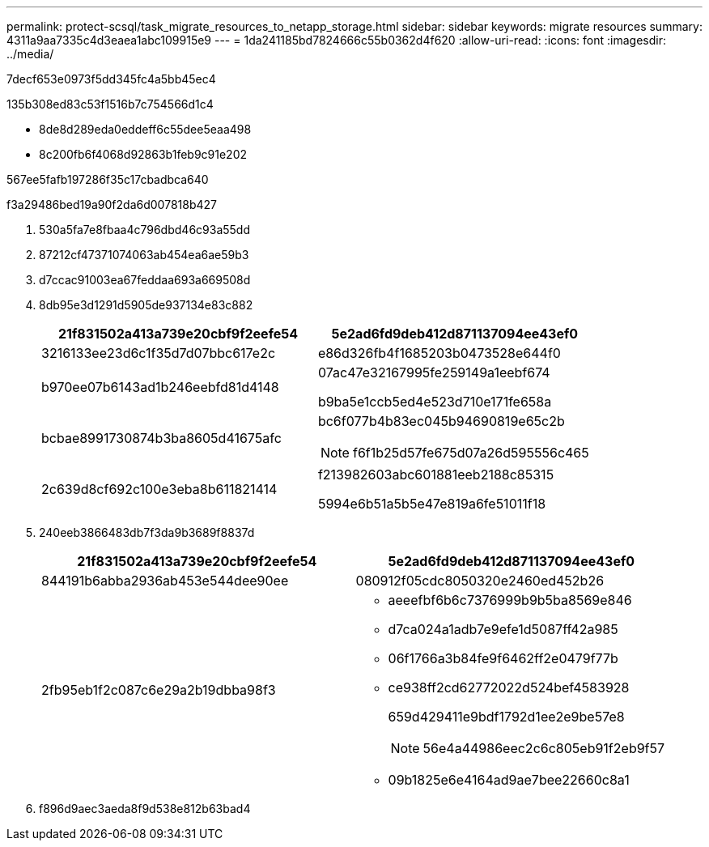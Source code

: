 ---
permalink: protect-scsql/task_migrate_resources_to_netapp_storage.html 
sidebar: sidebar 
keywords: migrate resources 
summary: 4311a9aa7335c4d3eaea1abc109915e9 
---
= 1da241185bd7824666c55b0362d4f620
:allow-uri-read: 
:icons: font
:imagesdir: ../media/


[role="lead"]
7decf653e0973f5dd345fc4a5bb45ec4

.135b308ed83c53f1516b7c754566d1c4
* 8de8d289eda0eddeff6c55dee5eaa498
* 8c200fb6f4068d92863b1feb9c91e202


567ee5fafb197286f35c17cbadbca640

.f3a29486bed19a90f2da6d007818b427
. 530a5fa7e8fbaa4c796dbd46c93a55dd
. 87212cf47371074063ab454ea6ae59b3
. d7ccac91003ea67feddaa693a669508d
. 8db95e3d1291d5905de937134e83c882
+
|===
| 21f831502a413a739e20cbf9f2eefe54 | 5e2ad6fd9deb412d871137094ee43ef0 


 a| 
3216133ee23d6c1f35d7d07bbc617e2c
 a| 
e86d326fb4f1685203b0473528e644f0



 a| 
b970ee07b6143ad1b246eebfd81d4148
 a| 
07ac47e32167995fe259149a1eebf674

b9ba5e1ccb5ed4e523d710e171fe658a



 a| 
bcbae8991730874b3ba8605d41675afc
 a| 
bc6f077b4b83ec045b94690819e65c2b


NOTE: f6f1b25d57fe675d07a26d595556c465



 a| 
2c639d8cf692c100e3eba8b611821414
 a| 
f213982603abc601881eeb2188c85315

5994e6b51a5b5e47e819a6fe51011f18

|===
. 240eeb3866483db7f3da9b3689f8837d
+
|===
| 21f831502a413a739e20cbf9f2eefe54 | 5e2ad6fd9deb412d871137094ee43ef0 


 a| 
844191b6abba2936ab453e544dee90ee
 a| 
080912f05cdc8050320e2460ed452b26



 a| 
2fb95eb1f2c087c6e29a2b19dbba98f3
 a| 
** aeeefbf6b6c7376999b9b5ba8569e846
** d7ca024a1adb7e9efe1d5087ff42a985
** 06f1766a3b84fe9f6462ff2e0479f77b
** ce938ff2cd62772022d524bef4583928
+
659d429411e9bdf1792d1ee2e9be57e8

+

NOTE: 56e4a44986eec2c6c805eb91f2eb9f57

** 09b1825e6e4164ad9ae7bee22660c8a1


|===
. f896d9aec3aeda8f9d538e812b63bad4

